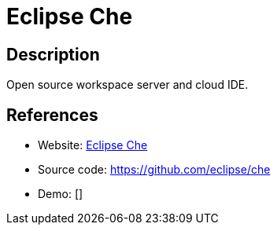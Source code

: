 = Eclipse Che

:Name:          Eclipse Che
:Language:      Eclipse Che
:License:       EPL-1.0
:Topic:         Software Development
:Category:      IDE/Tools
:Subcategory:   

// END-OF-HEADER. DO NOT MODIFY OR DELETE THIS LINE

== Description

Open source workspace server and cloud IDE.

== References

* Website: http://www.eclipse.org/che/[Eclipse Che]
* Source code: https://github.com/eclipse/che[https://github.com/eclipse/che]
* Demo: []
